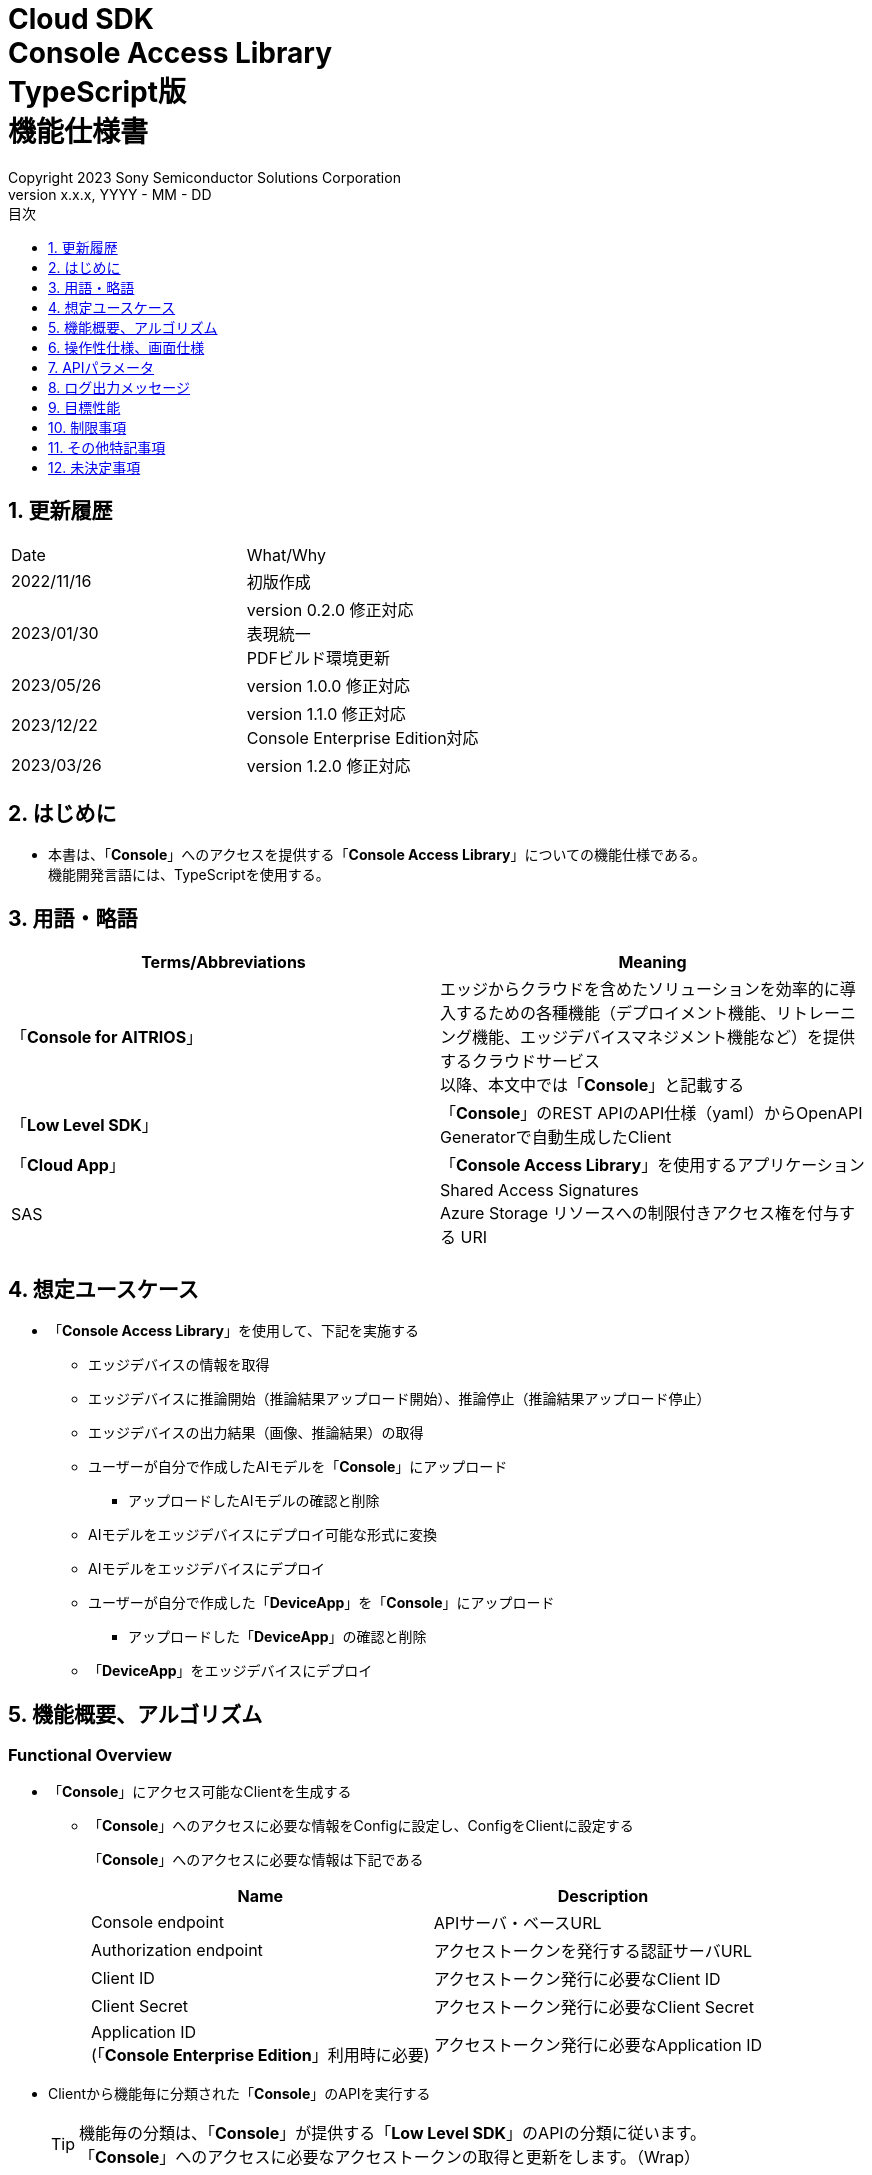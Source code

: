 = Cloud SDK pass:[<br/>] Console Access Library pass:[<br/>] TypeScript版 pass:[<br/>] 機能仕様書 pass:[<br/>]
:sectnums:
:sectnumlevels: 1
:author: Copyright 2023 Sony Semiconductor Solutions Corporation
:version-label: Version 
:revnumber: x.x.x
:revdate: YYYY - MM - DD
:trademark-desc: AITRIOS™、およびそのロゴは、ソニーグループ株式会社またはその関連会社の登録商標または商標です。
:toc:
:toc-title: 目次
:toclevels: 1
:chapter-label:
:lang: ja

== 更新履歴

|===
|Date |What/Why
|2022/11/16
|初版作成

|2023/01/30
|version 0.2.0 修正対応 +
表現統一 +
PDFビルド環境更新

|2023/05/26
|version 1.0.0 修正対応

|2023/12/22
|version 1.1.0 修正対応 +
Console Enterprise Edition対応

|2023/03/26
|version 1.2.0 修正対応

|===

== はじめに

* 本書は、「**Console**」へのアクセスを提供する「**Console Access Library**」についての機能仕様である。 +
機能開発言語には、TypeScriptを使用する。

== 用語・略語
|===
|Terms/Abbreviations |Meaning 

|「**Console for AITRIOS**」
|エッジからクラウドを含めたソリューションを効率的に導入するための各種機能（デプロイメント機能、リトレーニング機能、エッジデバイスマネジメント機能など）を提供するクラウドサービス +
以降、本文中では「**Console**」と記載する

|「**Low Level SDK**」
|「**Console**」のREST APIのAPI仕様（yaml）からOpenAPI Generatorで自動生成したClient

|「**Cloud App**」
|「**Console Access Library**」を使用するアプリケーション

|SAS
|Shared Access Signatures +
Azure Storage リソースへの制限付きアクセス権を付与する URI

|
|

|===

== 想定ユースケース
* 「**Console Access Library**」を使用して、下記を実施する
** エッジデバイスの情報を取得
** エッジデバイスに推論開始（推論結果アップロード開始）、推論停止（推論結果アップロード停止）
** エッジデバイスの出力結果（画像、推論結果）の取得
** ユーザーが自分で作成したAIモデルを「**Console**」にアップロード
*** アップロードしたAIモデルの確認と削除
** AIモデルをエッジデバイスにデプロイ可能な形式に変換
** AIモデルをエッジデバイスにデプロイ
** ユーザーが自分で作成した「**DeviceApp**」を「**Console**」にアップロード
*** アップロードした「**DeviceApp**」の確認と削除
** 「**DeviceApp**」をエッジデバイスにデプロイ

== 機能概要、アルゴリズム
[#_Functional-Overview]
=== Functional Overview
* 「**Console**」にアクセス可能なClientを生成する
** 「**Console**」へのアクセスに必要な情報をConfigに設定し、ConfigをClientに設定する
+
「**Console**」へのアクセスに必要な情報は下記である
+
|===
|Name |Description

|Console endpoint
|APIサーバ・ベースURL

|Authorization endpoint
|アクセストークンを発行する認証サーバURL

|Client ID
|アクセストークン発行に必要なClient ID

|Client Secret
|アクセストークン発行に必要なClient Secret

|Application ID +
 (「**Console Enterprise Edition**」利用時に必要)
|アクセストークン発行に必要なApplication ID

|===

* Clientから機能毎に分類された「**Console**」のAPIを実行する
+
[TIP]
====
機能毎の分類は、「**Console**」が提供する「**Low Level SDK**」のAPIの分類に従います。 +
「**Console**」へのアクセスに必要なアクセストークンの取得と更新をします。（Wrap）
====
+
[TIP]
====
APIにtimeoutの引数がない場合にはtimeoutしない。
====
** DeviceManagement
*** getDevices / エッジデバイスの情報一覧取得
*** startUploadInferenceResult / 推論結果メタデータ取得開始
*** stopUploadInferenceResult / 推論結果メタデータ取得停止
*** getCommandParameterFile / 「**Console**」に登録されたcommand parameter fileの一覧取得
** AIモデル
*** importBaseModel / ベースモデルのインポート
*** getModels / モデル情報一覧取得
*** getBaseModelStatus / ベースモデル情報取得
*** deleteModel / モデル削除
*** publishModel / モデル発行
** Deployment
*** importDeviceApp / 「**DeviceApp**」のインポート
*** getDeviceApps / 「**DeviceApp**」の情報一覧取得
*** deleteDeviceApp / 「**DeviceApp**」の削除
*** getDeployConfigurations / デプロイconfig情報一覧取得
*** createDeployConfiguration / デプロイconfig情報登録
*** deployByConfiguration / デプロイ
*** getDeployHistory / デプロイ履歴取得
*** deleteDeployConfiguration / デプロイconfig情報削除
*** cancelDeployment / デプロイ状態強制キャンセル
*** deployDeviceApp / 「**DeviceApp**」のデプロイ
*** undeployDeviceApp / 「**DeviceApp**」のアンデプロイ
*** getDeviceAppDeploys / 「**DeviceApp**」のデプロイ履歴取得
** Insight
*** getImageDirectories / 画像保存ディレクトリ一覧取得
*** getImages / 保存済み画像取得
*** getInferenceResults / 保存済み推論結果メタデータ一覧取得
*** exportImages / 保存済み画像エクスポート

* 「**Low Level SDK**」のAPIをユースケースでまとめたHigh Level APIを実行できます。
** AIモデル
*** publishModelWaitResponse / モデル発行し、完了待ち
** Deployment
*** deployByConfigurationWaitResponse / デプロイし、完了待ち
*** deployDeviceAppWaitResponse / 「**DeviceApp**」をデプロイし、完了待ち
** Insight
*** getImageData / 保存済み画像取得
**** getImagesは、最大256件取得のため、本APIはgetImagesを複数回呼び出し、制限を隠蔽
*** getLastInferenceData / 保存済み推論結果の最新データ取得
*** getLastInferenceAndImageData / 保存済み推論結果と画像の最新データ取得
**** Dateの最も新しい画像を取得し、画像に紐づく推論結果を探して返却

* 「**Console Access Library**」の実行時、コンソールにログの出力を行う
** ログフォーマットは下記の通りに定義する
*** [ログ出力時刻] [ログレベル] [クライアント名] : メッセージ本文
*** ログ出力時刻は、ユーザーが利用する環境のシステム時刻を使用する
*** ログ出力時刻は、ISO 8601形式で日付+時刻+タイムゾーンを出力する
*** ログ出力例: +
2022-06-21T11:31:42.612+0900 ERROR ConsoleAccessClient : Failed to log request

** ログレベルを指定して、出力するログレベルを切り替えられる
*** ログレベルは下記の通りに定義する
+
[%header%autowidth]
|===
|Level |Summary 

|ERROR
|「**Console Access Library**」の実行時、正常に処理を終了できなかった場合に使用する

|WARNING
|異常とは言い切れないが正常とも異なる、何らかの予期しない問題が発生したときに使用する

|INFO
|「**Console Access Library**」がイベントを実行する際に使用する

|DEBUG
|「**Console Access Library**」の動作状況等、詳細なデバッグ情報を使用する

|OFF
|全てのログを無効にする
|===
*** 指定したログレベル以上のログを出力する +
例) INFOを指定するとINFO/WARNING/ERRORを出力し、DEBUGは出力しない
*** 指定したログレベルがOFFの場合は、全てのログレベルを出力しない
*** 既定のログレベルはOFFとする
*** ログレベルの指定は、ライブラリを利用するアプリケーション側で開発言語毎に指定された手順で行う
+
[%header]
|===
|TypeScriptでの指定例
a|
[source,TypeScript]
----
import { Logger } from 'consoleaccesslibrary';

# Set the desired logging level
Logger.setLogLevel("warning")
----
|===

* 「**Console Access Library**」の実行時、エラー条件の確認を行う
** 下記の条件でエラーと判断する
*** APIの入力パラメータが不適
*** APIの入力パラメータは適切だが、 「**Low Level SDK**」からの応答が期待通りではない(Timeout/Errorなど)
*** 「**Console**」に正常に接続できない(認証エラー、URL誤り、など)

=== Algorithm
* 「**Console Access Library**」使用開始
. 「**Cloud App**」でConfigを作成
+
. 「**Cloud App**」からのClientを作成
+
Client生成時には、アクセストークンの取得、「**Low Level SDK**」の生成
. Client instanceから「**Low Level SDK**」のAPIをWrapしたAPI、機能複合したAPI（High Level API）を利用
+
「**Low Level SDK**」のAPIをWrapしたAPI内で、「**Console**」へのアクセスに必要なアクセストークンの取得、更新
+
- ConfigにApplication IDが渡された場合、Microsoft Authentication Libraryによるトークンの取得、更新
- アクセストークンの有効期限は1時間となっており、有効期限が残り180秒以下の場合、アクセストークンの更新

* 推論結果メタデータ取得開始 - 停止
. getDevices APIで、エッジデバイスのIDを確認
. startUploadInferenceResult APIで推論結果メタデータ取得開始
. InsightのAPIを使用して、推論結果、画像の取得
. stopUploadInferenceResult APIで推論結果メタデータ取得停止


=== Under what condition
* 「**Console**」のAPIへのアクセスは「**Low Level SDK**」を使用すること

=== API
* Config
** constructor(consoleEndpoint: string, portalAuthorizationEndpoint: string, clientId: string, clientSecret: string, applicationId: string)

* Client
** constructor(configuration: Config)
** deviceManagement()
** aiModel()
** deployment()
** insight()

* DeviceManagement
** getDevices(deviceId?: string, deviceName?: string, connectionState?: string, deviceGroupId?: string, deviceIds?: string, scope?: string)
** startUploadInferenceResult(deviceId: string)
** stopUploadInferenceResult(deviceId: string)
** getCommandParameterFile()

* AIモデル
** importBaseModel(modelId: string, model: string, converted?: boolean, vendorName?: string, comment?: string, inputFormatParam?: string, networkConfig?: string, networkType?: string, metadataFormatId?: string)
** getModels(modelId?: string, comment?: string, projectName?: string, modelPlatform?: string, projectType?: string, deviceId?: string, latestType?: string)
** getBaseModelStatus(modelId: string, latestType?: string)
** deleteModel(modelId: string)
** publishModel(modelId: string, deviceId?: string)

* AIモデル High Level API
** publishModelWaitResponse(modelId: string, deviceId?: string, callback?: publishModelWaitResponseCallback)
*** publishModelWaitResponseCallback(status: string)

* Deployment
** importDeviceApp(compiledFlg: string, appName: string, versionNumber: string, fileName: string, fileContent: string, entryPoint?: string, comment?: string, schemaInfo?: object)
** getDeviceApps()
** deleteDeviceApp(appName: string, versionNumber: string)
** getDeployConfigurations()
** createDeployConfiguration(configId: string, comment?: string, sensorLoaderVersionNumber?: string, sensorVersionNumber?: string, modelId?: string, modelVersionNumber?: string, apFwVersionNumber?: string)
** deployByConfiguration(configId: string, deviceIds: string, replaceModelId?: string, comment?: string)
** getDeployHistory(deviceId: string)
** deleteDeployConfiguration(configId: string)
** cancelDeployment(deviceId: string, deployId: string)
** deployDeviceApp(appName: string, versionNumber: string, deviceIds: string, comment?: string)
** undeployDeviceApp(deviceIds: string)
** getDeviceAppDeploys(appName: string, versionNumber: string)

* Deployment High Level API
** deployByConfigurationWaitResponse(configId: string, deviceIds: string, replaceModelId?: string, comment?: string, timeout?: number, callback?: deployByConfigurationWaitResponseCallback)
*** deployByConfigurationWaitResponseCallback(deviceStatusArray: object)
** deployDeviceAppWaitResponse(appName: string, versionNumber: string, deviceIds: string, comment?: string, callback?: deployDeviceAppWaitResponseCallback)
*** deployDeviceAppWaitResponseCallback(deviceStatusArray: object)

* Insight
** getImageDirectories(deviceId?: string)
** getImages(deviceId: string, subDirectoryName: string, numberOfImages?: number, skip?: number, orderBy?: string, fromDatetime?: string, toDatetime?: string)
** getInferenceResults(deviceId: string, filter?: string, numberOfInferenceResults?: number, raw?: number, time?: string)
** exportImages(key: string, fromDatetime?: string, toDatetime?: string, deviceId?: string, fileFormat?: string)

* Insight High Level API
** getImageData(deviceId: string, subDirectoryName: string, numberOfImages?: number, skip?: number, orderBy?: string, fromDatetime?: string, toDatetime?: string)
** getLastInferenceData(deviceId: string)
** getLastInferenceAndImageData(deviceId: string, subDirectoryName: string)

=== Others Exclusive conditions / specifications
* command parameter fileをエッジデバイスに適用済みであること

== 操作性仕様、画面仕様
* なし

== APIパラメータ
各エラーメッセージは、関数名が言語によって異なる（この資料では代表してTypeScriptでのエラーメッセージを記載）

* Config
** constructor: コンストラクタ
+
【Error：consoleEndpointが空の場合】E001 : consoleEndpoint is required.
+
【Error：portalAuthorizationEndpointが空の場合】E001 : portalAuthorizationEndpoint is required.
+
【Error：clientIdが空の場合】E001 : clientId is required.
+
【Error：clientSecretが空の場合】E001 : clientSecret is required.
+
|===
|Parameter’s name|Meaning|Range of parameter

|consoleEndpoint
|「**Console**」へのアクセス先URL
|なし +
指定なしの場合、環境変数から読み出す

|portalAuthorizationEndpoint
|「**Console**」へのアクセスに必要なアクセストークン発行先URL
|なし +
指定なしの場合、環境変数から読み出す

|clientId
|アクセストークン発行に必要なClient ID
|なし +
指定なしの場合、環境変数から読み出す

|clientSecret
|アクセストークン発行に必要なClient Secret
|なし +
指定なしの場合、環境変数から読み出す

|application_id
|アクセストークン発行に必要なApplication ID
|なし +
指定なしの場合、環境変数から読み出す

|===
+
|===
|Return value|Meaning

|Config instance
|「**Console**」へのアクセスに必要な情報を保持したconfig instance
|===

* Client
** constructor: コンストラクタ
+
|===
|Parameter’s name|Meaning|Range of parameter

|configuration
|「**Console**」へのアクセスに必要な情報を保持したconfig instance
|なし

|===
+
|===
|Return value|Meaning

|Client instance
|「**Low Level SDK**」のAPIをWrapしたAPI、機能複合したAPI（High Level API）を実行可能なclient instance
|===

** deviceManagement: DeviceManagement APIを提供するInstanceの取得
+
|===
|Parameter’s name|Meaning|Range of parameter

|-
|-
|-

|===
+
|===
|Return value|Meaning

|DeviceManagement instance
|DeviceManagement APIを提供するInstance
|===

** aiModel: AIモデル APIを提供するInstanceの取得
+
|===
|Parameter’s name|Meaning|Range of parameter

|-
|-
|-

|===
+
|===
|Return value|Meaning

|AIモデル instance
|AIモデル APIを提供するInstance
|===

** deployment: Deployment APIを提供するInstanceの取得
+
|===
|Parameter’s name|Meaning|Range of parameter

|-
|-
|-

|===
+
|===
|Return value|Meaning

|Deployment instance
|Deployment APIを提供するInstance
|===

** insight: Insight APIを提供するInstanceの取得
+
|===
|Parameter’s name|Meaning|Range of parameter

|-
|-
|-

|===
+
|===
|Return value|Meaning

|Insight instance
|Insight APIを提供するInstance
|===

* DeviceManagement
** getDevices: エッジデバイスの情報一覧取得
+
【Error：「**Low Level SDK**」にてErrorが発生した場合】「**Console Access Library**」で定義したErrorを発生させる
+
【Error：「**Low Level SDK**」のAPIから返却されたhttp_statusが200以外の場合】「**Console Access Library**」で定義したErrorを発生させる
+
|===
|Parameter’s name|Meaning|Range of parameter

|deviceId
|エッジデバイスのID
|部分検索、大文字小文字は区別しない +
指定なしの場合、全deviceId検索

|deviceName
|エッジデバイスの名前
|部分検索、大文字小文字は区別しない +
指定なしの場合、全deviceName検索

|connectionState
|接続状態
|接続状態の場合: Connected +
切断状態の場合: Disconnected +
完全一致検索、大文字小文字は区別しない +
指定なしの場合、全connectionState検索

|deviceGroupId
|エッジデバイスの所属グループ
|完全一致検索、大文字小文字は区別しない +
指定なしの場合、全deviceGroupId検索

|deviceIds
|エッジデバイスの所属グループ
|複数のDevice IDをカンマで区切って指定 +
指定なしの場合、全deviceIds検索

|scope
|エッジデバイスの所属グループ
|レスポンスパラメータの範囲を指定 +
設定値 +
full: 完全なパラメータを返す +
minimal: 最小限のパラメータを返す(応答速度が速い) +
指定なしの場合、全scope検索

|===
+
|===
|Return value|Meaning

|Edge Device information
|エッジデバイスの情報
|===

** startUploadInferenceResult: 推論結果メタデータ取得開始
+
【Error：deviceIdが空の場合】E001 : deviceId is required.
+
【Error：「**Low Level SDK**」にてErrorが発生した場合】「**Console Access Library**」で定義したErrorを発生させる
+
【Error：「**Low Level SDK**」のAPIから返却されたhttp_statusが200以外の場合】「**Console Access Library**」で定義したErrorを発生させる
+
|===
|Parameter’s name|Meaning|Range of parameter

|deviceId
|エッジデバイスのID
|大文字小文字を区別する

|===
+
|===
|Return value|Meaning

|result
|実行結果

|outputSubDirectory
|Input Image格納パス、UploadMethod:Blob Storageのみ

|outputSubDirectoryIR
|Input Inference格納パス、UploadMethodIR:Blob Storageのみ

|===

** stopUploadInferenceResult: 推論結果メタデータ取得停止
+
【Error：deviceIdが空の場合】E001 : deviceId is required.
+
【Error：「**Low Level SDK**」にてErrorが発生した場合】「**Console Access Library**」で定義したErrorを発生させる
+
【Error：「**Low Level SDK**」のAPIから返却されたhttp_statusが200以外の場合】「**Console Access Library**」で定義したErrorを発生させる
+
|===
|Parameter’s name|Meaning|Range of parameter

|deviceId
|エッジデバイスのID
|大文字小文字を区別する

|===
+
|===
|Return value|Meaning

|result
|実行結果

|===

** getCommandParameterFile:  「**Console**」に登録されたcommand parameter fileの一覧取得
+
【Error：「**Low Level SDK**」にてErrorが発生した場合】「**Console Access Library**」で定義したErrorを発生させる
+
【Error：「**Low Level SDK**」のAPIから返却されたhttp_statusが200以外の場合】「**Console Access Library**」で定義したErrorを発生させる
+
|===
|Parameter’s name|Meaning|Range of parameter

|-
|-
|-

|===
+
|===
|Return value|Meaning

|result
|「**Console**」に登録されているCommandParameterの一覧

|===

* AIモデル
** importBaseModel: ベースモデルのインポート
+
【Error：modelIdが空の場合】E001 : modelId is required.
+
【Error：modelが空の場合】E001 : model is required.
+
【Error：「**Low Level SDK**」にてErrorが発生した場合】「**Console Access Library**」で定義したErrorを発生させる
+
【Error：「**Low Level SDK**」のAPIから返却されたhttp_statusが200以外の場合】「**Console Access Library**」で定義したErrorを発生させる
+
|===
|Parameter’s name|Meaning|Range of parameter

|modelId
|モデルID(新規保存またはバージョンアップ対象のモデルID)
|100文字以内 +
下記以外は禁則文字 +
半角英数字 +
- ハイフン +
_ アンダーバー +
() 小括弧 +
. ドット

|model
|モデルファイル  SAS URI
|なし

|converted
|変換済みフラグ
|True: 変換後モデル +
False: 変換前モデル +
指定なしの場合、False

|vendorName
|ベンダー名（新規保存の場合に指定）
|100文字以内 +
バージョンアップの場合指定しない +
指定なしの場合、ベンダー名なし

|comment
|モデルを新規登録する際に入力するモデルに関する説明 +
新規保存時はモデルとバージョンの説明として設定される +
バージョンアップ時はバージョンの説明として設定される
|100文字以内
指定なしの場合、モデルを新規登録する際に入力するモデルに関する説明なし

|inputFormatParam
|input format paramファイル（json形式）のURI +
下記について評価を実施 +
 Azure：SAS URI +
 AWS：  Presigned URI +
用途：Packagerの変換情報(image format情報)
|SAS URI形式以外は禁則文字 +
jsonの形式はオブジェクトの配列(各オブジェクトは下記値を含む) +
例 +
ordinal: コンバータへのDNN入力の順序（値範囲：0～2） +
format: フォーマット（"RGB" or "BGR"） +
指定なしの場合、評価しない

|networkConfig
|network config ファイル（json形式）のURI +
下記について評価を実施 +
 Azure：SAS URI +
 AWS：  Presigned URI +
変換前モデルの場合、指定する(=変換後モデルの場合、無視する) +
用途：model converterの変換パラメータ情報
|SAS URI形式以外は禁則文字 +
指定なしの場合、評価しない

|networkType
|ネットワーク種別(モデル新規登録の場合のみ有効)
|0：Custom Vision +
1：Non Custom Vision +
指定なしの場合、1


|metadataFormatId
|メタデータ形式ID
|100文字以内

|===
+
|===
|Return value|Meaning

|result
|実行結果

|===

** getModels: モデル情報一覧取得
+
【Error：「**Low Level SDK**」にてErrorが発生した場合】「**Console Access Library**」で定義したErrorを発生させる
+
【Error：「**Low Level SDK**」のAPIから返却されたhttp_statusが200以外の場合】「**Console Access Library**」で定義したErrorを発生させる
+
|===
|Parameter’s name|Meaning|Range of parameter

|modelId
|モデルID
|部分検索 +
指定なしの場合、全modelId検索

|comment
|モデル説明
|部分検索 +
指定なしの場合、全comment検索

|projectName
|プロジェクト名
|部分検索 +
指定なしの場合、全projectName検索

|modelPlatform
|モデルプラットフォーム
|0 : Custom Vision +
1 : Non Custom Vision +
2 : Model Retrainer +
完全一致検索 +
指定なしの場合、全modelPlatform検索

|projectType
|プロジェクト種別
|0 : ベース +
1 : エッジデバイス +
完全一致検索 +
指定なしの場合、全projectType検索

|deviceId
|エッジデバイスのID(デバイスモデルを検索したい場合に指定)
|完全一致検索 +
大文字小文字を区別する +
指定なしの場合、全deviceId検索

|latestType
|最新バージョン種別
|0 : 発行済み最新バージョン +
1 : 最新バージョン(変換/発行処理中モデルバージョンも含めた最新) +
完全一致検索 +
指定なしの場合、1

|===
+
|===
|Return value|Meaning

|Model information
|モデル情報

|===

** getBaseModelStatus: ベースモデル情報取得
+
【Error：modelIdが空の場合】E001 : modelId is required.
+
【Error：「**Low Level SDK**」にてErrorが発生した場合】「**Console Access Library**」で定義したErrorを発生させる
+
【Error：「**Low Level SDK**」のAPIから返却されたhttp_statusが200以外の場合】「**Console Access Library**」で定義したErrorを発生させる
+
|===
|Parameter’s name|Meaning|Range of parameter

|modelId
|モデルID
|なし

|latestType
|最新バージョン種別
|0 : 発行済み最新バージョン +
1 : 最新バージョン(変換/発行処理中モデルバージョンも含めた最新) +
完全一致検索 +
指定なしの場合、1

|===
+
|===
|Return value|Meaning

|Base Model information
|ベースモデル情報

|===

** deleteModel: モデル削除
+
【Error：modelIdが空の場合】E001 : modelId is required.
+
【Error：「**Low Level SDK**」にてErrorが発生した場合】「**Console Access Library**」で定義したErrorを発生させる
+
【Error：「**Low Level SDK**」のAPIから返却されたhttp_statusが200以外の場合】「**Console Access Library**」で定義したErrorを発生させる
+
|===
|Parameter’s name|Meaning|Range of parameter

|modelId
|モデルID
|なし

|===
+
|===
|Return value|Meaning

|result
|実行結果

|===

** publishModel: モデル発行
+
【Error：modelIdが空の場合】E001 : modelId is required.
+
【Error：「**Low Level SDK**」にてErrorが発生した場合】「**Console Access Library**」で定義したErrorを発生させる
+
【Error：「**Low Level SDK**」のAPIから返却されたhttp_statusが200以外の場合】「**Console Access Library**」で定義したErrorを発生させる
+
|===
|Parameter’s name|Meaning|Range of parameter

|modelId
|モデルID
|なし

|deviceId
|エッジデバイスのID
|大文字小文字を区別する +
デバイスモデルが対象の場合に指定する +
ベースモデルが対象の場合、指定しない

|===
+
|===
|Return value|Meaning

|result
|実行結果

|importId
|インポートID

|===

** publishModelWaitResponse: モデル発行し、完了待ち
+
【Error：modelIdが空の場合】E001 : modelId is required.
+
【Error：「**Low Level SDK**」にてErrorが発生した場合】「**Console Access Library**」で定義したErrorを発生させる
+
【Error：「**Low Level SDK**」のAPIから返却されたhttp_statusが200以外の場合】「**Console Access Library**」で定義したErrorを発生させる
+
|===
|Parameter’s name|Meaning|Range of parameter

|modelId
|モデルID
|なし

|deviceId
|エッジデバイスのID
|大文字小文字を区別する +
デバイスモデルが対象の場合に指定する +
ベースモデルが対象の場合、指定しない

|callback
|コールバック関数
|getBaseModelStatusで処理結果確認し、コールバック関数を呼び出して処理状況通知 +
指定なしの場合、コールバック通知なし

|===
+
|===
|Return value|Meaning

|result
|実行結果

|process time
|処理時間

|===

** publishModelWaitResponseCallback: publishModelWaitResponseの状態通知Callback
+
|===
|Parameter’s name|Meaning|Range of parameter

|status
|Publish状態
|'01': 'Before conversion' +
'02': 'Converting' +
'03': 'Conversion failed' +
'04': 'Conversion complete' +
'05': 'Adding to configuration' +
'06': 'Add to configuration failed' +
'07': 'Add to configuration complete' +
'11': 'Saving'(Model Retrainerの場合のモデル保存中ステータス)

|===
+
|===
|Return value|Meaning

|-
|-

|===

* Deployment
** importDeviceApp: 「**DeviceApp**」インポート
+
【Error：compiledFlgが空の場合】E001 : compiledFlg is required.
+
【Error：appNameが空の場合】E001 : appName is required.
+
【Error：versionNumberが空の場合】E001 : versionNumber is required.
+
【Error：fileNameが空の場合】E001 : fileName is required.
+
【Error：fileContentが空の場合】E001 : fileContent is required.
+
【Error：「**Low Level SDK**」にてErrorが発生した場合】「**Console Access Library**」で定義したErrorを発生させる
+
【Error：「**Low Level SDK**」のAPIから返却されたhttp_statusが200以外の場合】「**Console Access Library**」で定義したErrorを発生させる
+
|===
|Parameter’s name|Meaning|Range of parameter

|compiledFlg
|コンパイルフラグ
|0:未コンパイル(コンパイル処理を行う) +
1:コンパイル済み(コンパイル処理を行わない)

|appName
|「**DeviceApp**」名
|文字数上限は、appName + versionNumber <=31 とする +
下記以外は禁則文字 +
・英数字 +
・アンダーバー +
・ドット

|versionNumber
|「**DeviceApp**」バージョン
|文字数上限は、appName + versionNumber <=31 とする +
下記以外は禁則文字 +
・英数字 +
・アンダーバー +
・ドット

|fileName
|「**DeviceApp**」ファイル名
|なし

|fileContent
|「**DeviceApp**」ファイル内容
|Base64 Encodeされた文字列

|entryPoint
|「**EVPモジュール**」のエントリポイント
|なし +
指定なしの場合、"ppl"

|comment
|「**DeviceApp**」説明
|100文字以内 +
指定なしの場合、コメントなし

|schemaInfo
|スキーマ情報
|形式: +
const schemaInfo = +
 { interfaces: { in: [{ metadataFormatId: 'formatId' }] } }

|===
+
|===
|Return value|Meaning

|result
|実行結果

|===

** getDeviceApps: 「**DeviceApp**」情報一覧取得
+
【Error：「**Low Level SDK**」にてErrorが発生した場合】「**Console Access Library**」で定義したErrorを発生させる
+
【Error：「**Low Level SDK**」のAPIから返却されたhttp_statusが200以外の場合】「**Console Access Library**」で定義したErrorを発生させる
+
|===
|Parameter’s name|Meaning|Range of parameter

|-
|-
|-

|===
+
|===
|Return value|Meaning

|DeviceApp information
|「**DeviceApp**」情報

|===

** deleteDeviceApp: 「**DeviceApp**」削除
+
【Error：appNameが空の場合】E001 : appName is required.
+
【Error：versionNumberが空の場合】E001 : versionNumber is required.
+
【Error：「**Low Level SDK**」にてErrorが発生した場合】「**Console Access Library**」で定義したErrorを発生させる
+
【Error：「**Low Level SDK**」のAPIから返却されたhttp_statusが200以外の場合】「**Console Access Library**」で定義したErrorを発生させる
+
|===
|Parameter’s name|Meaning|Range of parameter

|appName
|「**DeviceApp**」名
|なし

|versionNumber
|「**DeviceApp**」バージョン
|なし

|===
+
|===
|Return value|Meaning

|result
|実行結果

|===

** getDeployConfigurations: デプロイconfig情報一覧取得
+
【Error：「**Low Level SDK**」にてErrorが発生した場合】「**Console Access Library**」で定義したErrorを発生させる
+
【Error：「**Low Level SDK**」のAPIから返却されたhttp_statusが200以外の場合】「**Console Access Library**」で定義したErrorを発生させる
+
|===
|Parameter’s name|Meaning|Range of parameter

|-
|-
|-

|===
+
|===
|Return value|Meaning

|DeployConfiguration information
|DeployConfiguration情報

|===

** createDeployConfiguration: デプロイconfig情報登録
+
【Error：configIdが空の場合】E001 : configId is required.
+
【Error：「**Low Level SDK**」にてErrorが発生した場合】「**Console Access Library**」で定義したErrorを発生させる
+
【Error：「**Low Level SDK**」のAPIから返却されたhttp_statusが200以外の場合】「**Console Access Library**」で定義したErrorを発生させる
+
|===
|Parameter’s name|Meaning|Range of parameter

|configId
|config ID
|20文字以内 +
下記以外は禁則文字 +
半角英数字 +
- ハイフン +
_ アンダーバー +
() 小括弧 +
. ドット

|comment
|Config説明
|100文字以内 +
指定なしの場合、コメントなし

|sensorLoaderVersionNumber
|SensorLoaderバージョン番号
|-1を指定した場合、デフォルトバージョン(システム設定「DVC0017」)を適用 +
指定なしの場合SensorLoaderデプロイなし

|sensorVersionNumber
|Sensorバージョン番号
|-1を指定した場合、デフォルトバージョン(システム設定「DVC0018」)を適用 +
指定なしの場合Sensorデプロイなし

|modelId
|モデルID
|指定なしの場合、モデルデプロイなし

|modelVersionNumber
|モデルバージョン番号
|指定なしの場合、最新のVersionを適用

|apFwVersionNumber
|ApFwバージョン番号
|指定なしの場合、ファームウェアデプロイなし

|===
+
|===
|Return value|Meaning

|result
|実行結果

|===

** deployByConfiguration: デプロイ
+
【Error：configIdが空の場合】E001 : configId is required.
+
【Error：deviceIdsが空の場合】E001 : deviceIds is required.
+
【Error：「**Low Level SDK**」にてErrorが発生した場合】「**Console Access Library**」で定義したErrorを発生させる
+
【Error：「**Low Level SDK**」のAPIから返却されたhttp_statusが200以外の場合】「**Console Access Library**」で定義したErrorを発生させる
+
|===
|Parameter’s name|Meaning|Range of parameter

|configId
|config ID
|なし

|deviceIds
|エッジデバイスのIDs
|カンマ区切りで複数のエッジデバイスのIDを指定 +
大文字小文字を区別する

|replaceModelId
|入替対象モデルID
|「modelId」または「networkId」を指定 +
指定されたモデルIDのものがDBに存在しない場合、入力された値をnetworkId(「**Console**」の内部管理ID)としてみなし、処理を行う +
指定なしの場合、入替しない.

|comment
|デプロイコメント
|100文字以内 +
指定なしの場合、コメントなし

|===
+
|===
|Return value|Meaning

|result
|実行結果

|===

** getDeployHistory: デプロイ履歴取得
+
【Error：deviceIdが空の場合】E001 : deviceId is required.
+
【Error：「**Low Level SDK**」にてErrorが発生した場合】「**Console Access Library**」で定義したErrorを発生させる
+
【Error：「**Low Level SDK**」のAPIから返却されたhttp_statusが200以外の場合】「**Console Access Library**」で定義したErrorを発生させる
+
|===
|Parameter’s name|Meaning|Range of parameter

|deviceId
|エッジデバイスのID
|大文字小文字を区別する

|===
+
|===
|Return value|Meaning

|deploy history
|デプロイ履歴

|===

** deleteDeployConfiguration: デプロイconfig情報削除
+
【Error：configIdが空の場合】E001 : configId is required.
+
【Error：「**Low Level SDK**」にてErrorが発生した場合】「**Console Access Library**」で定義したErrorを発生させる
+
【Error：「**Low Level SDK**」のAPIから返却されたhttp_statusが200以外の場合】「**Console Access Library**」で定義したErrorを発生させる
+
|===
|Parameter’s name|Meaning|Range of parameter

|configId
|config ID
|なし

|===
+
|===
|Return value|Meaning

|result
|実行結果

|===

** cancelDeployment: デプロイ状態強制キャンセル
+
【Error：deviceIdが空の場合】E001 : deviceId is required.
+
【Error：deployIdが空の場合】E001 : deployId is required.
+
【Error：「**Low Level SDK**」にてErrorが発生した場合】「**Console Access Library**」で定義したErrorを発生させる
+
【Error：「**Low Level SDK**」のAPIから返却されたhttp_statusが200以外の場合】「**Console Access Library**」で定義したErrorを発生させる
+
|===
|Parameter’s name|Meaning|Range of parameter

|deviceId
|エッジデバイスのID
|大文字小文字を区別する

|deployId
|デプロイID
|getDeployHistoryで取得出来るid

|===
+
|===
|Return value|Meaning

|result
|実行結果

|===

** deployDeviceApp: 「**DeviceApp**」デプロイ
+
【Error：appNameが空の場合】E001 : appName is required.
+
【Error：versionNumberが空の場合】E001 : versionNumber is required.
+
【Error：deviceIdsが空の場合】E001 : deviceIds is required.
+
【Error：「**Low Level SDK**」にてErrorが発生した場合】「**Console Access Library**」で定義したErrorを発生させる
+
【Error：「**Low Level SDK**」のAPIから返却されたhttp_statusが200以外の場合】「**Console Access Library**」で定義したErrorを発生させる
+
|===
|Parameter’s name|Meaning|Range of parameter

|appName
|App名
|なし

|versionNumber
|Appバージョン
|なし

|deviceIds
|エッジデバイスのIDs
|カンマ区切りで複数のエッジデバイスのIDを指定 +
大文字小文字を区別する

|comment
|デプロイコメント
|100文字以内 +
指定なしの場合、コメントなし

|===
+
|===
|Return value|Meaning

|result
|実行結果

|===

** undeployDeviceApp: 「**DeviceApp**」アンデプロイ
+
【Error：deviceIdsが空の場合】E001 : deviceIds is required.
+
【Error：「**Low Level SDK**」にてErrorが発生した場合】「**Console Access Library**」で定義したErrorを発生させる
+
【Error：「**Low Level SDK**」のAPIから返却されたhttp_statusが200以外の場合】「**Console Access Library**」で定義したErrorを発生させる
+
|===
|Parameter’s name|Meaning|Range of parameter

|deviceIds
|エッジデバイスのID
|カンマ区切りで複数のエッジデバイスのIDを指定 +
大文字小文字を区別する

|===
+
|===
|Return value|Meaning

|result
|実行結果

|===

** getDeviceAppDeploys: 「**DeviceApp**」デプロイ履歴取得
+
【Error：appNameが空の場合】E001 : appName is required.
+
【Error：versionNumberが空の場合】E001 : versionNumber is required.
+
【Error：「**Low Level SDK**」にてErrorが発生した場合】「**Console Access Library**」で定義したErrorを発生させる
+
【Error：「**Low Level SDK**」のAPIから返却されたhttp_statusが200以外の場合】「**Console Access Library**」で定義したErrorを発生させる
+
|===
|Parameter’s name|Meaning|Range of parameter

|appName
|App名
|なし

|versionNumber
|Appバージョン
|なし

|===
+
|===
|Return value|Meaning

|DeviceApp deploy history
|「**DeviceApp**」デプロイ履歴

|===

** deployByConfigurationWaitResponse: デプロイし、完了待ち
+
【Error：configIdが空の場合】E001 : configId is required.
+
【Error：deviceIdsが空の場合】E001 : deviceIds is required.
+
【Error：「**Low Level SDK**」にてErrorが発生した場合】「**Console Access Library**」で定義したErrorを発生させる
+
【Error：「**Low Level SDK**」のAPIから返却されたhttp_statusが200以外の場合】「**Console Access Library**」で定義したErrorを発生させる
+
|===
|Parameter’s name|Meaning|Range of parameter

|configId
|config ID
|なし

|deviceIds
|エッジデバイスのIDs
|カンマ区切りで複数のエッジデバイスのIDを指定 +
大文字小文字を区別する

|replaceModelId
|入替対象モデルID
|「modelId」または「networkId」を指定 +
指定されたモデルIDのものがDBに存在しない場合、入力された値をnetworkId(「**Console**」の内部管理ID)としてみなし、処理を行う +
指定なしの場合、入替しない.

|comment
|デプロイコメント
|100文字以内 +
指定なしの場合、コメントなし

|timeout
|完了待ちのtimeout時間 +
デプロイ処理でエッジデバイスがハングアップするなどで、処理中のままとなるケースがあるため、処理を抜けるtimeout
|なし +
指定なしの場合、3600秒

|callback
|コールバック関数 +
getDeployHistoryで処理結果確認し、コールバック関数を呼び出して処理状況通知
|指定なしの場合、コールバック通知なし

|===
+
|===
|Return value|Meaning

|result
|実行結果

|process time
|処理時間

|===

** deployByConfigurationWaitResponseCallback: deployByConfigurationWaitResponseの状態通知Callback
+
|===
|Parameter’s name|Meaning|Range of parameter

|deviceStatusArray
|エッジデバイスのDeploy状態リスト
|下記形式 +
[ +
　{ +
　　<deviceId>: { +
　　　"status":<status> +
　　} +
　}, +
] +

deployByConfigurationWaitResponseのdeviceIdsで指定したdeviceId分のデータが入る +

<deviceId>: エッジデバイスのID +
<status>: 下記のデプロイ状態を格納 +
　0：デプロイ中 +
　1：正常終了 +
　2：失敗 +
　3：キャンセル +
　9：「**DeviceApp**」アンデプロイ

|===
+
|===
|Return value|Meaning

|-
|-

|===

** deployDeviceAppWaitResponse: 「**DeviceApp**」デプロイし、完了待ち
+
【Error：appNameが空の場合】E001 : appName is required.
+
【Error：versionNumberが空の場合】E001 : versionNumber is required.
+
【Error：deviceIdsが空の場合】E001 : deviceIds is required.
+
【Error：「**Low Level SDK**」にてErrorが発生した場合】「**Console Access Library**」で定義したErrorを発生させる
+
【Error：「**Low Level SDK**」のAPIから返却されたhttp_statusが200以外の場合】「**Console Access Library**」で定義したErrorを発生させる
+
|===
|Parameter’s name|Meaning|Range of parameter

|appName
|App名
|なし

|versionNumber
|Appバージョン
|なし

|deviceIds
|エッジデバイスのIDs
|カンマ区切りで複数のエッジデバイスのIDを指定 +
大文字小文字を区別する

|comment
|デプロイコメント
|100文字以内 +
指定なしの場合、コメントなし

|callback
|コールバック関数 +
getDeviceAppDeploysで処理結果確認し、コールバック関数を呼び出して処理状況通知
|指定なしの場合、コールバック通知なし

|===
+
|===
|Return value|Meaning

|result
|実行結果

|process time
|処理時間

|===

** deployDeviceAppWaitResponseCallback: deployDeviceAppWaitResponseの状態通知Callback
+
|===
|Parameter’s name|Meaning|Range of parameter

|deviceStatusArray
|エッジデバイスのDeploy状態リスト
|下記形式 +
[ +
　{ +
　　<deviceId>: { +
　　　"status":<status>, +
　　　"found_position":<found_position>, +
　　　"skip":<skip> +
　　} +
　}, +
] +

deployDeviceAppWaitResponseのdeviceIdsで指定したdeviceId分のデータが入る +

<deviceId>: エッジデバイスのID +
<found_position>: getDeviceAppDeploysレスポンスに格納されるdeviceIdのindex +
<skip>: 下記の値を格納 +
　0: getDeviceAppDeploysレスポンスに格納される最新のstatusの場合 +
　1: getDeviceAppDeploysレスポンスに格納される最新以外のstatusの場合 +
<status>: 下記のデプロイ状態を格納 +
　0：デプロイ中 +
　1：正常終了 +
　2：失敗 +
　3：キャンセル +

|===
+
|===
|Return value|Meaning

|-
|-

|===

* Insight
** getImageDirectories: 画像保存ディレクトリ一覧取得
+
【Error：「**Low Level SDK**」にてErrorが発生した場合】「**Console Access Library**」で定義したErrorを発生させる
+
【Error：「**Low Level SDK**」のAPIから返却されたhttp_statusが200以外の場合】「**Console Access Library**」で定義したErrorを発生させる
+
|===
|Parameter’s name|Meaning|Range of parameter

|deviceId
|エッジデバイスのID
|大文字小文字を区別する +
指定なしの場合、全てのdeviceIdの情報を返す

|===
+
|===
|Return value|Meaning

|Image save directory information
|画像保存ディレクトリ情報
|===

** getImages: 保存済み画像取得
+
【Error：deviceIdが空の場合】E001 : deviceId is required.
+
【Error：subDirectoryNameが空の場合】E001 : subDirectoryName is required.
+
【Error：「**Low Level SDK**」にてErrorが発生した場合】「**Console Access Library**」で定義したErrorを発生させる
+
【Error：「**Low Level SDK**」のAPIから返却されたhttp_statusが200以外の場合】「**Console Access Library**」で定義したErrorを発生させる
+
|===
|Parameter’s name|Meaning|Range of parameter

|deviceId
|エッジデバイスのID
|大文字小文字を区別する

|subDirectoryName
|画像保存のサブディレクトリ
|なし +
サブディレクトリは、startUploadInferenceResultの応答で通知されるdirectory、または、getImageDirectoriesで取得したdirectory

|numberOfImages
|画像の取得数
|0-256 +
指定なしの場合:50

|skip
|取得をスキップする画像の数
|なし +
指定なしの場合:0

|orderBy
|ソート順：画像の作成された日時によるソート順
|DESC、ASC、desc、asc +
指定なしの場合:ASC

|fromDatetime
|日時(From)
|yyyyMMddhhmm形式 +
指定なしの場合、Fromの範囲設定なし

|toDatetime
|日時(To)
|yyyyMMddhhmm形式 +
指定なしの場合、Toの範囲設定なし

|===
+
|===
|Return value|Meaning

|Total image count
|全画像数

|Image filename and image content
|画像ファイル名と、画像ファイルデータ（Base64 Encode済みデータ）
|===

** getInferenceResults: 保存済み推論結果メタデータ一覧取得
+
【Error：deviceIdが空の場合】E001 : deviceId is required.
+
【Error：「**Low Level SDK**」にてErrorが発生した場合】「**Console Access Library**」で定義したErrorを発生させる
+
【Error：「**Low Level SDK**」のAPIから返却されたhttp_statusが200以外の場合】「**Console Access Library**」で定義したErrorを発生させる
+
|===
|Parameter’s name|Meaning|Range of parameter

|deviceId
|エッジデバイスのID
|大文字小文字を区別する

|filter
|検索フィルタ(AzureポータルのCosmos DB UIと下記以外は同じ仕様) +
- where文字列を先頭に付加する必要はない +
- deviceIdを付加する必要はない
|なし

|numberOfInferenceResults
|取得件数
|なし +
指定なしの場合:20

|raw
|推論結果のデータ形式
|1:Cosmos DBに格納されたままのレコードを付加 +
0:付与しない +
指定なしの場合:1

|time
|Cosmos DBに格納された推論結果データのタイムスタンプ
|yyyyMMddHHmmssfff +
- yyyy: 4桁の年の文字列 +
- MM: 2桁の月の文字列 +
- dd: 2桁の日の文字列 +
- HH: 2桁の時間の文字列 +
- mm: 2桁の分の文字列 +
- ss: 2桁の秒の文字列 +
- fff: 3桁のミリ秒の文字列

|===
+
|===
|Return value|Meaning

|inference data
|推論結果
|===

** exportImages: 保存済み画像エクスポート
+
【Error：keyが空の場合】E001 : key is required.
+
【Error：「**Low Level SDK**」にてErrorが発生した場合】「**Console Access Library**」で定義したErrorを発生させる
+
【Error：「**Low Level SDK**」のAPIから返却されたhttp_statusが200以外の場合】「**Console Access Library**」で定義したErrorを発生させる
+
|===
|Parameter’s name|Meaning|Range of parameter

|key
|RSA公開鍵
|Base64 Encodeされた文字列

|fromDatetime
|日時(From)
|yyyyMMddhhmm形式 +
指定なしの場合、Fromの範囲設定なし

|toDatetime
|日時(To)
|yyyyMMddhhmm形式 +
指定なしの場合、Toの範囲設定なし

|deviceId
|エッジデバイスのID
|大文字小文字を区別する +
指定なしの場合、全deviceId指定

|fileFormat
|画像ファイルフォーマット
|JPG、BMP、RAW +
指定しない場合、絞り込みなし

|===
+
|===
|Return value|Meaning

|key
|共通鍵 +
公開鍵で暗号化された画像復号化用の共通鍵

|url
|ダウンロード用のSUS URI

|===

** getImageData: 保存済み画像取得
+
【Error：deviceIdが空の場合】E001 : deviceId is required.
+
【Error：subDirectoryNameが空の場合】E001 : subDirectoryName is required.
+
【Error：「**Low Level SDK**」にてErrorが発生した場合】「**Console Access Library**」で定義したErrorを発生させる
+
【Error：「**Low Level SDK**」のAPIから返却されたhttp_statusが200以外の場合】「**Console Access Library**」で定義したErrorを発生させる
+
|===
|Parameter’s name|Meaning|Range of parameter

|deviceId
|エッジデバイスのID
|大文字小文字を区別する

|subDirectoryName
|画像保存のサブディレクトリ
|なし +
サブディレクトリは、startUploadInferenceResultの応答で通知されるdirectory、または、getImageDirectoriesで取得したdirectory

|numberOfImages
|画像の取得数
|なし +
指定なしの場合:50

|skip
|取得をスキップする画像の数
|なし +
指定なしの場合:0

|orderBy
|ソート順：画像の作成された日時によるソート順
|DESC、ASC、desc、asc +
指定なしの場合:ASC

|fromDatetime
|日時(From)
|yyyyMMddhhmm形式 +
指定なしの場合、Fromの範囲設定なし

|toDatetime
|日時(To)
|yyyyMMddhhmm形式 +
指定なしの場合、Toの範囲設定なし

|===
+
|===
|Return value|Meaning

|Total image count
|全画像数

|Image filename and image content
|画像ファイル名と、画像ファイルデータ（Base64 Encode済みデータ）
|===

** getLastInferenceData: 保存済み推論結果の最新データ取得
+
【Error：deviceIdが空の場合】E001 : deviceId is required.
+
【Error：「**Low Level SDK**」にてErrorが発生した場合】「**Console Access Library**」で定義したErrorを発生させる
+
【Error：「**Low Level SDK**」のAPIから返却されたhttp_statusが200以外の場合】「**Console Access Library**」で定義したErrorを発生させる
+
|===
|Parameter’s name|Meaning|Range of parameter

|deviceId
|エッジデバイスのID
|大文字小文字を区別する

|===
+
|===
|Return value|Meaning

|inference data
|推論結果
|===

** getLastInferenceAndImageData(): 保存済み推論結果と画像の最新データ取得
+
【Error：deviceIdが空の場合】E001 : deviceId is required.
+
【Error：subDirectoryNameが空の場合】E001 : subDirectoryName is required.
+
【Error：「**Low Level SDK**」にてErrorが発生した場合】「**Console Access Library**」で定義したErrorを発生させる
+
【Error：「**Low Level SDK**」のAPIから返却されたhttp_statusが200以外の場合】「**Console Access Library**」で定義したErrorを発生させる
+
|===
|Parameter’s name|Meaning|Range of parameter

|deviceId
|エッジデバイスのID
|大文字小文字を区別する

|subDirectoryName
|画像保存のサブディレクトリ
|なし +
サブディレクトリは、startUploadInferenceResultの応答で通知されるdirectory、または、getImageDirectoriesで取得したdirectory

|===
+
|===
|Return value|Meaning

|inference data and image data
|推論結果と画像データ（Base64 Encode済みデータ）
|===

== ログ出力メッセージ
レベル毎に表示するメッセージは下記の通り定義する

=== ERRORレベル
[%header%autowidth]
|===
|MessageID |Conditions |Message |Parameter
|E001
|必要な引数が渡されなかった際に出力される
|{0} is required.
|{0}:渡されなかった引数名
|===

=== WARNINGレベル
[%header%autowidth]
|===
|MessageID |Conditions |Message |Parameter
|W001
|非推奨になったクラスや関数を呼び出した際に出力される
|{0} has been deprecated.
|{0}:呼び出されたクラスや関数名
|===

=== INFOレベル
T.B.D.

=== DEBUGレベル
T.B.D.

== 目標性能
* なし

== 制限事項
* deployByConfigurationWaitResponse APIは、過去に同一のデプロイconfigを用いてデプロイを行った履歴があるデバイスの場合、過去の結果を返却することがあります。 +
  その場合は、再度getDeployHistory APIを使用することでデプロイ処理状況を確認することができます。

== その他特記事項
* なし

== 未決定事項
* なし
